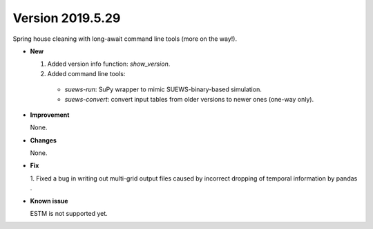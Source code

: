 .. _new_latest:

.. _new_20190529:

Version 2019.5.29
======================================================

Spring house cleaning with long-await command line tools (more on the way!).

- **New**

  1. Added version info function: `show_version`.
  2. Added command line tools:

    - `suews-run`: SuPy wrapper to mimic SUEWS-binary-based simulation.

    - `suews-convert`: convert input tables from older versions to newer ones (one-way only).


- **Improvement**

  None.

- **Changes**

  None.


- **Fix**

  1. Fixed a bug in writing out multi-grid output files
  caused by incorrect dropping of temporal information by pandas .

- **Known issue**

  ESTM is not supported yet.



